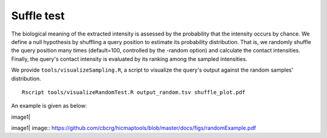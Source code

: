 Suffle test
=============================

The biological meaning of the extracted intensity is assessed by the probability that the intensity occurs by chance. We define a null hypothesis by shuffling a query position to estimate its probability distribution. That is, we randomly shuffle the query position many times (default=100, controlled by the -random option) and calculate the contact intensities. Finally, the query's contact intensity is evaluated by its ranking among the sampled intensities.

We provide ``tools/visualizeSampling.R``, a script to visualize the query's output against the random samples' distribution.
::
    Rscript tools/visualizeRandomTest.R output_random.tsv shuffle_plot.pdf

An example is given as below:

image1|

image1| image:: https://github.com/cbcrg/hicmaptools/blob/master/docs/figs/randomExample.pdf
